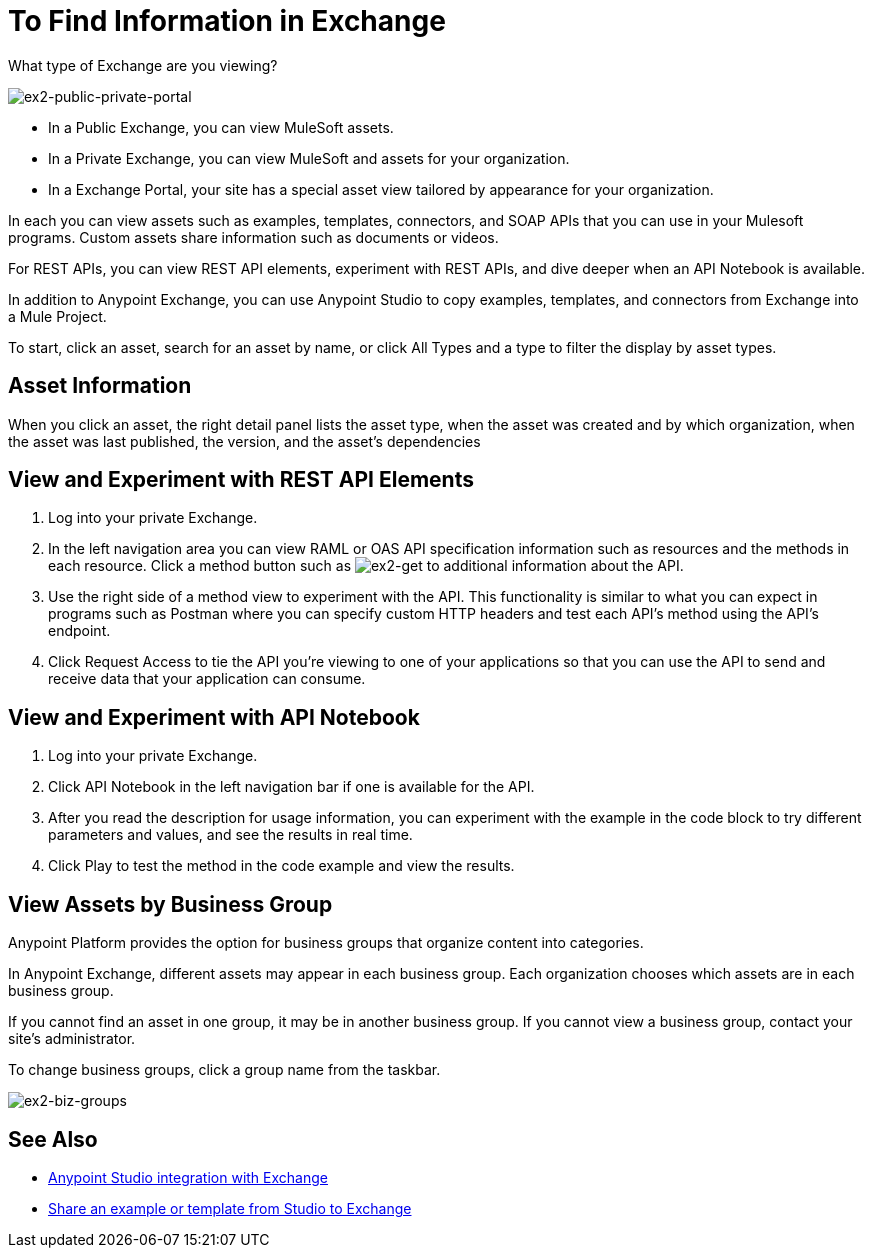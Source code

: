 = To Find Information in Exchange

What type of Exchange are you viewing?

image:ex2-public-private-portal.png[ex2-public-private-portal]

* In a Public Exchange, you can view MuleSoft assets.
* In a Private Exchange, you can view MuleSoft and assets for your organization.
* In a Exchange Portal, your site has a special asset view tailored by appearance for your organization.  

In each you can view assets such as examples, templates, connectors, and SOAP APIs that you can use in your Mulesoft programs. Custom assets share information such as documents or videos. 

For REST APIs, you can view REST API elements, experiment with REST APIs, and dive deeper when an API Notebook is available.

In addition to Anypoint Exchange, you can use Anypoint Studio to copy examples, templates, and connectors from Exchange into a Mule Project.

To start, click an asset, search for an asset by name, or click All Types and a type to filter the display by asset types. 

== Asset Information

When you click an asset, the right detail panel lists the asset type, when the asset was created and by which organization, when the asset was last published, the version, and the asset's dependencies

== View and Experiment with REST API Elements

. Log into your private Exchange.
. In the left navigation area you can view RAML or OAS API specification information such as resources and the methods in each resource. Click a method button such as image:ex2-get.png[ex2-get] to additional information about the API. 
. Use the right side of a method view to experiment with the API. This functionality is similar to what you can expect in programs such as Postman where you can specify custom HTTP headers and test each API's method using the API's endpoint.
. Click Request Access to tie the API you're viewing to one of your applications so that you can use the API to send and receive data that your application can consume.

== View and Experiment with API Notebook

. Log into your private Exchange.
. Click API Notebook in the left navigation bar if one is available for the API.
. After you read the description for usage information, you can experiment with the example in the code block to try different parameters and values, and see the results in real time.
. Click Play to test the method in the code example and view the results.


== View Assets by Business Group

Anypoint Platform provides the option for business groups that organize content into categories. 

In Anypoint Exchange, different assets may appear in each business group. Each organization 
chooses which assets are in each business group.

If you cannot find 
an asset in one group, it may be in another business group. If you cannot view a business group, contact your site's administrator.

To change business groups, click a group name from the taskbar.

image:ex2-biz-groups.png[ex2-biz-groups]

== See Also

* link:/anypoint-studio/v/6/exchange-integration[Anypoint Studio integration with Exchange]
* https://beta-anypt.docs-stgx.mulesoft.com/anypoint-studio/v/7/export-to-exchange-task[Share an example or template from Studio to Exchange]
